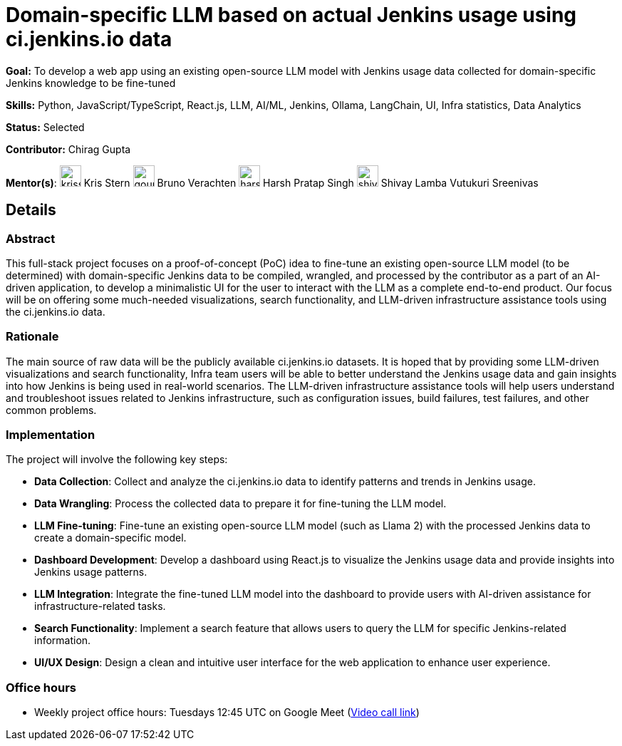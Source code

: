 = Domain-specific LLM based on actual Jenkins usage using ci.jenkins.io data

*Goal:* To develop a web app using an existing open-source LLM model with Jenkins usage data collected for domain-specific Jenkins knowledge to be fine-tuned

*Skills:* Python, JavaScript/TypeScript, React.js, LLM, AI/ML, Jenkins, Ollama, LangChain, UI, Infra statistics, Data Analytics

*Status:* Selected

*Contributor:* Chirag Gupta

[.avatar]
*Mentor(s)*:
image:images:ROOT:avatars/krisstern.png[,width=30,height=30] Kris Stern
image:images:ROOT:avatars/gounthar.png[,width=30,height=30] Bruno Verachten
image:images:ROOT:avatars/harsh-ps-2003.jpg[,width=30,height=30] Harsh Pratap Singh
image:images:ROOT:avatars/shivaylamba.png[,width=30,height=30] Shivay Lamba
Vutukuri Sreenivas

== Details
=== Abstract
This full-stack project focuses on a proof-of-concept (PoC) idea to fine-tune an existing open-source LLM model (to be determined) with domain-specific Jenkins data to be compiled, wrangled, and processed by the contributor as a part of an AI-driven application, to develop a minimalistic UI for the user to interact with the LLM as a complete end-to-end product. Our focus will be on offering some much-needed visualizations, search functionality, and LLM-driven infrastructure assistance tools using the ci.jenkins.io data.

=== Rationale
The main source of raw data will be the publicly available ci.jenkins.io datasets. It is hoped that by providing some LLM-driven visualizations and search functionality, Infra team users will be able to better understand the Jenkins usage data and gain insights into how Jenkins is being used in real-world scenarios. The LLM-driven infrastructure assistance tools will help users understand and troubleshoot issues related to Jenkins infrastructure, such as configuration issues, build failures, test failures, and other common problems.

=== Implementation
The project will involve the following key steps:

* **Data Collection**: Collect and analyze the ci.jenkins.io data to identify patterns and trends in Jenkins usage.
* **Data Wrangling**: Process the collected data to prepare it for fine-tuning the LLM model.
* **LLM Fine-tuning**: Fine-tune an existing open-source LLM model (such as Llama 2) with the processed Jenkins data to create a domain-specific model.
* **Dashboard Development**: Develop a dashboard using React.js to visualize the Jenkins usage data and provide insights into Jenkins usage patterns.
* **LLM Integration**: Integrate the fine-tuned LLM model into the dashboard to provide users with AI-driven assistance for infrastructure-related tasks.
* **Search Functionality**: Implement a search feature that allows users to query the LLM for specific Jenkins-related information.
* **UI/UX Design**: Design a clean and intuitive user interface for the web application to enhance user experience.

=== Office hours

* Weekly project office hours: Tuesdays 12:45 UTC on Google Meet (link:https://meet.google.com/tqr-gvtm-vop/[Video call link])